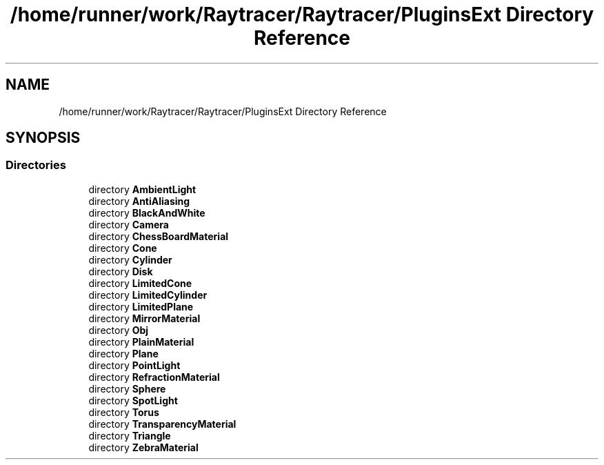 .TH "/home/runner/work/Raytracer/Raytracer/PluginsExt Directory Reference" 1 "Tue May 16 2023" "RayTracer" \" -*- nroff -*-
.ad l
.nh
.SH NAME
/home/runner/work/Raytracer/Raytracer/PluginsExt Directory Reference
.SH SYNOPSIS
.br
.PP
.SS "Directories"

.in +1c
.ti -1c
.RI "directory \fBAmbientLight\fP"
.br
.ti -1c
.RI "directory \fBAntiAliasing\fP"
.br
.ti -1c
.RI "directory \fBBlackAndWhite\fP"
.br
.ti -1c
.RI "directory \fBCamera\fP"
.br
.ti -1c
.RI "directory \fBChessBoardMaterial\fP"
.br
.ti -1c
.RI "directory \fBCone\fP"
.br
.ti -1c
.RI "directory \fBCylinder\fP"
.br
.ti -1c
.RI "directory \fBDisk\fP"
.br
.ti -1c
.RI "directory \fBLimitedCone\fP"
.br
.ti -1c
.RI "directory \fBLimitedCylinder\fP"
.br
.ti -1c
.RI "directory \fBLimitedPlane\fP"
.br
.ti -1c
.RI "directory \fBMirrorMaterial\fP"
.br
.ti -1c
.RI "directory \fBObj\fP"
.br
.ti -1c
.RI "directory \fBPlainMaterial\fP"
.br
.ti -1c
.RI "directory \fBPlane\fP"
.br
.ti -1c
.RI "directory \fBPointLight\fP"
.br
.ti -1c
.RI "directory \fBRefractionMaterial\fP"
.br
.ti -1c
.RI "directory \fBSphere\fP"
.br
.ti -1c
.RI "directory \fBSpotLight\fP"
.br
.ti -1c
.RI "directory \fBTorus\fP"
.br
.ti -1c
.RI "directory \fBTransparencyMaterial\fP"
.br
.ti -1c
.RI "directory \fBTriangle\fP"
.br
.ti -1c
.RI "directory \fBZebraMaterial\fP"
.br
.in -1c
